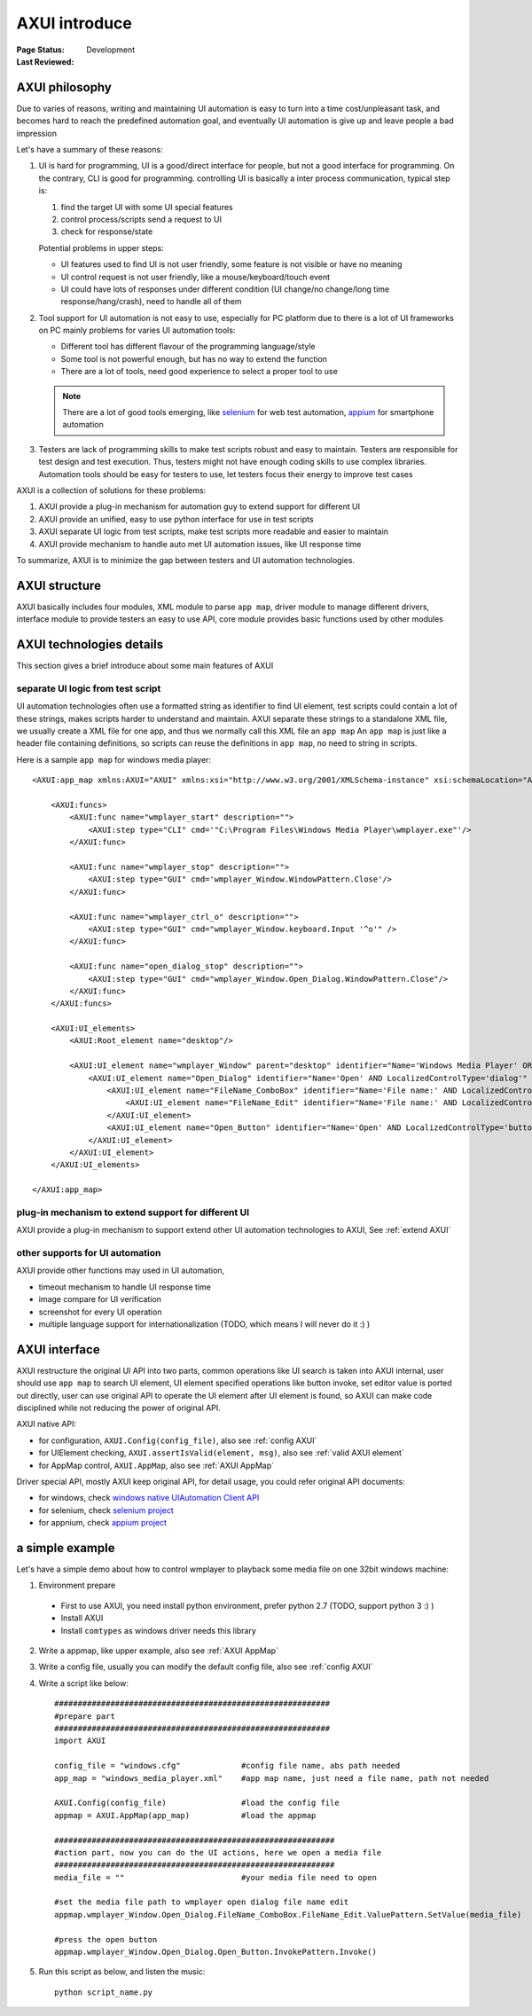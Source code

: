 ﻿.. _`AXUI introduce`:

=========================
AXUI introduce
=========================

:Page Status: Development
:Last Reviewed: 


AXUI philosophy
=========================

Due to varies of reasons, writing and maintaining UI automation is easy to turn into a time cost/unpleasant task,
and becomes hard to reach the predefined automation goal, and eventually UI automation is give up and leave people a bad impression

Let's have a summary of these reasons:

1. UI is hard for programming, UI is a good/direct interface for people, but not a good interface for programming. On the contrary, CLI is good for programming.
   controlling UI is basically a inter process communication, typical step is:
   
   1. find the target UI with some UI special features
   2. control process/scripts send a request to UI
   3. check for response/state
   
   Potential problems in upper steps:
   
   - UI features used to find UI is not user friendly, some feature is not visible or have no meaning
   - UI control request is not user friendly, like a mouse/keyboard/touch event
   - UI could have lots of responses under different condition (UI change/no change/long time response/hang/crash), need to handle all of them

2. Tool support for UI automation is not easy to use, especially for PC platform due to there is a lot of UI frameworks on PC
   mainly problems for varies UI automation tools:
   
   - Different tool has different flavour of the programming language/style
   - Some tool is not powerful enough, but has no way to extend the function
   - There are a lot of tools, need good experience to select a proper tool to use
   
   .. note::
   
    There are a lot of good tools emerging, like `selenium <https://github.com/SeleniumHQ/selenium>`_ for web test automation, `appium <https://github.com/appium>`_ for smartphone automation

3. Testers are lack of programming skills to make test scripts robust and easy to maintain.
   Testers are responsible for test design and test execution.
   Thus, testers might not have enough coding skills to use complex libraries.
   Automation tools should be easy for testers to use, let testers focus their energy to improve test cases
      
AXUI is a collection of solutions for these problems::

1. AXUI provide a plug-in mechanism for automation guy to extend support for different UI
2. AXUI provide an unified, easy to use python interface for use in test scripts
3. AXUI separate UI logic from test scripts, make test scripts more readable and easier to maintain
4. AXUI provide mechanism to handle auto met UI automation issues, like UI response time 

To summarize, AXUI is to minimize the gap between testers and UI automation technologies.

AXUI structure
================

AXUI basically includes four modules, 
XML module to parse ``app map``, 
driver module to manage different drivers, 
interface module to provide testers an easy to use API, 
core module provides basic functions used by other modules

.. image:: static/AXUI_structure.PNG
   :scale: 50 %

AXUI technologies details
================================

This section gives a brief introduce about some main features of AXUI

separate UI logic from test script
--------------------------------------

UI automation technologies often use a formatted string as identifier to find UI element, 
test scripts could contain a lot of these strings, makes scripts harder to understand and maintain.
AXUI separate these strings to a standalone XML file, we usually create a XML file for one app, and thus we normally call this XML file an ``app map``
An ``app map`` is just like a header file containing definitions, so scripts can reuse the definitions in ``app map``, no need to  string in scripts.

Here is a sample ``app map`` for windows media player::

    <AXUI:app_map xmlns:AXUI="AXUI" xmlns:xsi="http://www.w3.org/2001/XMLSchema-instance" xsi:schemaLocation="AXUI AXUI_app_map.xsd">

        <AXUI:funcs>
            <AXUI:func name="wmplayer_start" description="">
                <AXUI:step type="CLI" cmd='"C:\Program Files\Windows Media Player\wmplayer.exe"'/>
            </AXUI:func>
            
            <AXUI:func name="wmplayer_stop" description="">
                <AXUI:step type="GUI" cmd='wmplayer_Window.WindowPattern.Close'/>
            </AXUI:func>
            
            <AXUI:func name="wmplayer_ctrl_o" description="">
                <AXUI:step type="GUI" cmd="wmplayer_Window.keyboard.Input '^o'" />
            </AXUI:func>
            
            <AXUI:func name="open_dialog_stop" description="">
                <AXUI:step type="GUI" cmd="wmplayer_Window.Open_Dialog.WindowPattern.Close"/>
            </AXUI:func>
        </AXUI:funcs>
        
        <AXUI:UI_elements>
            <AXUI:Root_element name="desktop"/>
            
            <AXUI:UI_element name="wmplayer_Window" parent="desktop" identifier="Name='Windows Media Player' OR Name='Now Playing' AND LocalizedControlType='window'" start_func="wmplayer_start" stop_func="wmplayer_stop">
                <AXUI:UI_element name="Open_Dialog" identifier="Name='Open' AND LocalizedControlType='dialog'" start_func="wmplayer_ctrl_o" stop_func="open_dialog_stop">
                    <AXUI:UI_element name="FileName_ComboBox" identifier="Name='File name:' AND LocalizedControlType='combo box'">
                        <AXUI:UI_element name="FileName_Edit" identifier="Name='File name:' AND LocalizedControlType='edit'"/>
                    </AXUI:UI_element>
                    <AXUI:UI_element name="Open_Button" identifier="Name='Open' AND LocalizedControlType='button' AND Index=2"/>
                </AXUI:UI_element>
            </AXUI:UI_element>
        </AXUI:UI_elements>
        
    </AXUI:app_map>


plug-in mechanism to extend support for different UI
-----------------------------------------------------

AXUI provide a plug-in mechanism to support extend other UI automation technologies to AXUI,
See :ref:`extend AXUI` 

other supports for UI automation
-----------------------------------------------------

AXUI provide other functions may used in UI automation, 

- timeout mechanism to handle UI response time
- image compare for UI verification
- screenshot for every UI operation
- multiple language support for internationalization (TODO, which means I will never do it :) )

AXUI interface
===============

AXUI restructure the original UI API into two parts, common operations like UI search is taken into AXUI internal, user should use ``app map`` to search UI element,
UI element specified operations like button invoke, set editor value is ported out directly, user can use original API to operate the UI element after UI element is found,
so AXUI can make code disciplined while not reducing the power of original API.

AXUI native API:

- for configuration, ``AXUI.Config(config_file)``, also see :ref:`config AXUI`
- for UIElement checking, ``AXUI.assertIsValid(element, msg)``, also see :ref:`valid AXUI element`
- for AppMap control, ``AXUI.AppMap``, also see :ref:`AXUI AppMap`

Driver special API, mostly AXUI keep original API, for detail usage, you could refer original API documents:

- for windows, check `windows native UIAutomation Client API <https://msdn.microsoft.com/en-us/library/windows/desktop/ee684021(v=vs.85).aspx>`_
- for selenium, check `selenium project <https://github.com/SeleniumHQ/selenium>`_
- for appnium, check `appium project <https://github.com/appium/appium>`_

a simple example
==================

Let's have a simple demo about how to control wmplayer to playback some media file on one 32bit windows machine::

1. Environment prepare
 - First to use AXUI, you need install python environment, prefer python 2.7 (TODO, support python 3 :) )
 - Install AXUI
 - Install ``comtypes`` as windows driver needs this library
2. Write a appmap, like upper example, also see :ref:`AXUI AppMap`
3. Write a config file, usually you can modify the default config file, also see :ref:`config AXUI`
4. Write a script like below::

    ###########################################################
    #prepare part
    ###########################################################
    import AXUI

    config_file = "windows.cfg"             #config file name, abs path needed
    app_map = "windows_media_player.xml"    #app map name, just need a file name, path not needed

    AXUI.Config(config_file)                #load the config file
    appmap = AXUI.AppMap(app_map)           #load the appmap
    
    ############################################################
    #action part, now you can do the UI actions, here we open a media file
    ############################################################
    media_file = ""                         #your media file need to open
    
    #set the media file path to wmplayer open dialog file name edit
    appmap.wmplayer_Window.Open_Dialog.FileName_ComboBox.FileName_Edit.ValuePattern.SetValue(media_file)
    
    #press the open button
    appmap.wmplayer_Window.Open_Dialog.Open_Button.InvokePattern.Invoke()
     
5. Run this script as below, and listen the music::
    
    python script_name.py